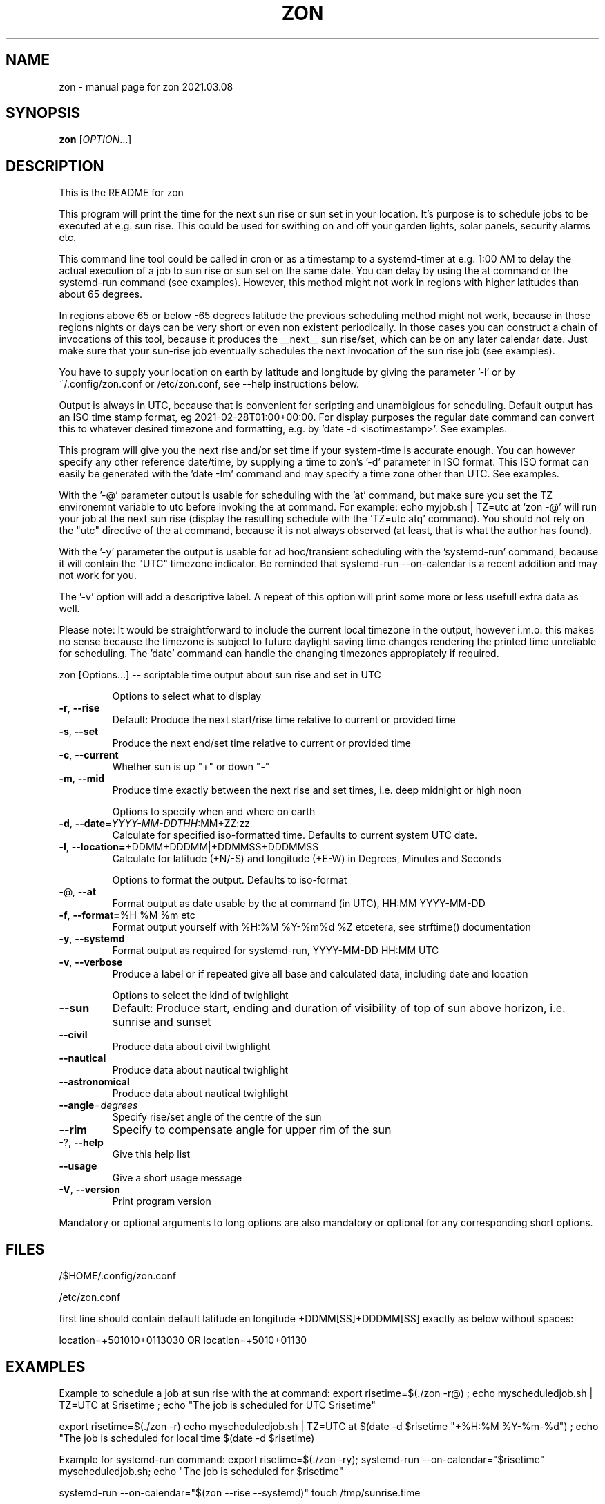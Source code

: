 .\" DO NOT MODIFY THIS FILE!  It was generated by help2man 1.47.13.
.TH ZON "1" "March 2021" "zon 2021.03.08" "User Commands"
.SH NAME
zon \- manual page for zon 2021.03.08
.SH SYNOPSIS
.B zon
[\fI\,OPTION\/\fR...]
.SH DESCRIPTION
This is the README for zon

This program will print the time for the next sun rise or sun set in your location. It's purpose is to schedule jobs to be executed at e.g. sun rise. This could be used for swithing on and off your garden lights, solar panels, security alarms etc.

This command line tool could be called in cron or as a timestamp to a systemd-timer at e.g. 1:00 AM to delay the actual execution of a job to sun rise or sun set on the same date. You can delay by using the at command or the systemd-run command (see examples). However, this method might not work in regions with higher latitudes than about 65 degrees. 

In regions above 65 or below -65 degrees latitude the previous scheduling method might not work, because in those regions nights or days can be very short or even non existent periodically. In those cases you can construct a chain of invocations of this tool, because it produces the __next__ sun rise/set, which can be on any later calendar date. Just make sure that your sun-rise job eventually schedules the next invocation of the sun rise job (see examples).

You have to supply your location on earth by latitude and longitude by giving the parameter '-l' or by ~/.config/zon.conf or /etc/zon.conf, see --help instructions below. 

Output is always in UTC, because that is convenient for scripting and unambigious for scheduling. Default output has an ISO time stamp format, eg 2021-02-28T01:00+00:00. For display purposes the regular date command can convert this to whatever desired timezone and formatting, e.g. by 'date -d <isotimestamp>'. See examples.

This program will give you the next rise and/or set time if your system-time is accurate enough. You can however specify any other reference date/time, by supplying a time to zon's  '-d' parameter in ISO format. This ISO format can easily be generated with the 'date -Im' command and may specify a time zone other than UTC. See examples.

With the '-@' parameter output is usable for scheduling with the 'at' command, but make sure you set the TZ environemnt variable to utc before invoking the at command. For example: echo myjob.sh | TZ=utc at `zon -@' will run your job at the next sun rise (display the resulting schedule with the 'TZ=utc atq' command). You should not rely on the "utc" directive of the at command, because it is not always observed (at least, that is what the author has found).

With the '-y' parameter the output is usable for ad hoc/transient scheduling with the 'systemd-run' command, because it will contain the "UTC" timezone indicator. Be reminded that systemd-run --on-calendar is a recent addition and may not work for you.
 
The '-v' option will add a descriptive label. A repeat of this option will print some more or less usefull extra data as well.

Please note: It would be straightforward to include the current local timezone in the output, however i.m.o. this makes no sense because the timezone is subject to future daylight saving time changes rendering the printed time unreliable for scheduling. The 'date' command can handle the changing timezones appropiately if required.
.PP
zon [Options...] \fB\-\-\fR scriptable time output about sun rise and set in UTC
.IP
Options to select what to display
.TP
\fB\-r\fR, \fB\-\-rise\fR
Default: Produce the next start/rise time relative
to current or provided time
.TP
\fB\-s\fR, \fB\-\-set\fR
Produce the next end/set time relative to current
or provided time
.TP
\fB\-c\fR, \fB\-\-current\fR
Whether sun is up "+" or down "\-"
.TP
\fB\-m\fR, \fB\-\-mid\fR
Produce time exactly between the next rise and set
times, i.e. deep midnight or high noon
.IP
Options to specify when and where on earth
.TP
\fB\-d\fR, \fB\-\-date\fR=\fI\,YYYY\-MM\-DDTHH\/\fR:MM+ZZ:zz
Calculate for specified iso\-formatted time.
Defaults to current system UTC date.
.TP
\fB\-l\fR, \fB\-\-location=\fR+DDMM+DDDMM|+DDMMSS+DDDMMSS
Calculate for latitude (+N/\-S) and longitude
(+E\-W) in Degrees, Minutes and Seconds
.IP
Options to format the output. Defaults to iso\-format
.TP
\-@, \fB\-\-at\fR
Format output as date usable by the at command (in
UTC), HH:MM YYYY\-MM\-DD
.TP
\fB\-f\fR, \fB\-\-format=\fR%H %M %m etc
Format output yourself with %H:%M %Y\-%m%d %Z
etcetera, see strftime() documentation
.TP
\fB\-y\fR, \fB\-\-systemd\fR
Format output as required for systemd\-run,
YYYY\-MM\-DD HH:MM UTC
.TP
\fB\-v\fR, \fB\-\-verbose\fR
Produce a label or if repeated give all base and
calculated data, including date and location
.IP
Options to select the kind of twighlight
.TP
\fB\-\-sun\fR
Default: Produce start, ending and duration of
visibility of top of sun above horizon, i.e.
sunrise and sunset
.TP
\fB\-\-civil\fR
Produce data about civil twighlight
.TP
\fB\-\-nautical\fR
Produce data about nautical twighlight
.TP
\fB\-\-astronomical\fR
Produce data about nautical twighlight
.TP
\fB\-\-angle\fR=\fI\,degrees\/\fR
Specify rise/set angle of the centre of the sun
.TP
\fB\-\-rim\fR
Specify to compensate angle for upper rim of the
sun
.TP
\-?, \fB\-\-help\fR
Give this help list
.TP
\fB\-\-usage\fR
Give a short usage message
.TP
\fB\-V\fR, \fB\-\-version\fR
Print program version
.PP
Mandatory or optional arguments to long options are also mandatory or optional
for any corresponding short options.
.SH FILES
/$HOME/.config/zon.conf 

/etc/zon.conf

first line should contain default latitude en longitude +DDMM[SS]+DDDMM[SS] exactly as below without spaces:
 
location=+501010+0113030 OR 
location=+5010+01130
.SH EXAMPLES
Example to schedule a job at sun rise with the at command:
export risetime=$(./zon -r@) ; 
echo myscheduledjob.sh | TZ=UTC at $risetime ; 
echo "The job is scheduled for UTC $risetime"

export risetime=$(./zon -r)
echo myscheduledjob.sh | TZ=UTC at $(date -d $risetime "+%H:%M %Y-%m-%d")  ; 
echo "The job is scheduled for local time $(date -d $risetime) 

Example for systemd-run command:
export risetime=$(./zon -ry);
systemd-run --on-calendar="$risetime" myscheduledjob.sh;
echo "The job is scheduled for $risetime"

systemd-run --on-calendar="$(zon --rise --systemd)" touch /tmp/sunrise.time

systemd-run --on-calendar="$(zon -ry)" touch /tmp/sunrise.time

Example to give sunrise time somewhere else in a certain timezone, on a future date after DST switch:
zon$ TZ=CET date -d $( zon -rd $(date -Im -d "now + 5 month") -l +490800+1851356 );
Sun Aug 15 18:26:00 CEST 2021


HOW TO BUILD: 
This requires the 'autotools' toolchain. With this prequisite fulfilled you can build from source tar-ball with:
mkdir workdir ;
tar -xvf source-ball.tar
autoreconf --install # run this command only if ./configure complains about configure.in) ;
./configure ;
make ; 
make install ; 
.SH AUTHOR
Written by Michael Welter, 2021
.SH "REPORTING BUGS"
Report bugs to https://github.com/Aygath/zon.
.SH COPYRIGHT
GNU GENERAL PUBLIC LICENSE Version 3, 29 June 2007 
.SH "SEE ALSO"
The full documentation for
.B zon
is maintained as a Texinfo manual.  If the
.B info
and
.B zon
programs are properly installed at your site, the command
.IP
.B info zon
.PP
should give you access to the complete manual.
